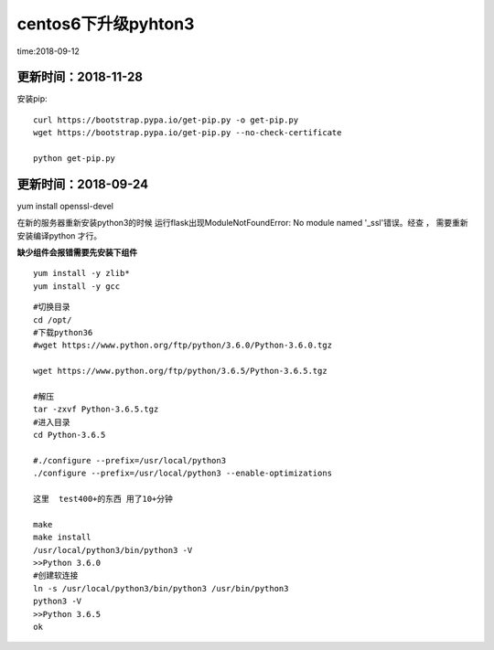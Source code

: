 centos6下升级pyhton3
====================================================================

time:2018-09-12


更新时间：2018-11-28  
------------------------------------------------------------------

安装pip::
    
    curl https://bootstrap.pypa.io/get-pip.py -o get-pip.py
    wget https://bootstrap.pypa.io/get-pip.py --no-check-certificate

    python get-pip.py


更新时间：2018-09-24  
------------------------------------------------------------------


yum install openssl-devel


在新的服务器重新安装python3的时候   运行flask出现ModuleNotFoundError: No module named '_ssl'错误。经查  ，  需要重新安装编译python 才行。



**缺少组件会报错需要先安装下组件**

::

    yum install -y zlib* 
    yum install -y gcc


::
    
    #切换目录
    cd /opt/
    #下载python36
    #wget https://www.python.org/ftp/python/3.6.0/Python-3.6.0.tgz

    wget https://www.python.org/ftp/python/3.6.5/Python-3.6.5.tgz

    #解压
    tar -zxvf Python-3.6.5.tgz
    #进入目录
    cd Python-3.6.5

    #./configure --prefix=/usr/local/python3
    ./configure --prefix=/usr/local/python3 --enable-optimizations

    这里  test400+的东西 用了10+分钟

    make
    make install
    /usr/local/python3/bin/python3 -V
    >>Python 3.6.0 
    #创建软连接
    ln -s /usr/local/python3/bin/python3 /usr/bin/python3
    python3 -V
    >>Python 3.6.5
    ok



